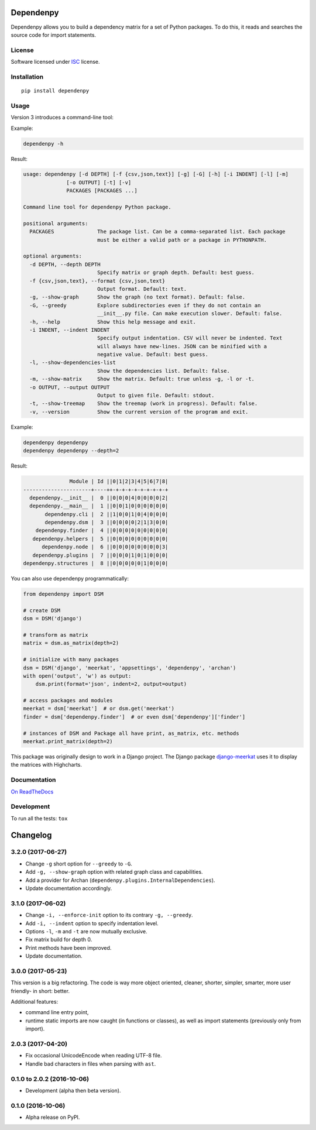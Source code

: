 ==========
Dependenpy
==========



Dependenpy allows you to build a dependency matrix for a set of Python packages.
To do this, it reads and searches the source code for import statements.

License
=======

Software licensed under `ISC`_ license.

.. _ISC: https://www.isc.org/downloads/software-support-policy/isc-license/

Installation
============

::

    pip install dependenpy


Usage
=====

Version 3 introduces a command-line tool:

Example:

.. code:: bash

    dependenpy -h

Result:

.. code:: bash

    usage: dependenpy [-d DEPTH] [-f {csv,json,text}] [-g] [-G] [-h] [-i INDENT] [-l] [-m]
                  [-o OUTPUT] [-t] [-v]
                  PACKAGES [PACKAGES ...]

    Command line tool for dependenpy Python package.

    positional arguments:
      PACKAGES              The package list. Can be a comma-separated list. Each package
                            must be either a valid path or a package in PYTHONPATH.

    optional arguments:
      -d DEPTH, --depth DEPTH
                            Specify matrix or graph depth. Default: best guess.
      -f {csv,json,text}, --format {csv,json,text}
                            Output format. Default: text.
      -g, --show-graph      Show the graph (no text format). Default: false.
      -G, --greedy          Explore subdirectories even if they do not contain an
                            __init__.py file. Can make execution slower. Default: false.
      -h, --help            Show this help message and exit.
      -i INDENT, --indent INDENT
                            Specify output indentation. CSV will never be indented. Text
                            will always have new-lines. JSON can be minified with a
                            negative value. Default: best guess.
      -l, --show-dependencies-list
                            Show the dependencies list. Default: false.
      -m, --show-matrix     Show the matrix. Default: true unless -g, -l or -t.
      -o OUTPUT, --output OUTPUT
                            Output to given file. Default: stdout.
      -t, --show-treemap    Show the treemap (work in progress). Default: false.
      -v, --version         Show the current version of the program and exit.

Example:

.. code:: bash

    dependenpy dependenpy
    dependenpy dependenpy --depth=2

Result:

.. code:: bash

                    Module | Id ||0|1|2|3|4|5|6|7|8|
     ----------------------+----++-+-+-+-+-+-+-+-+-+
       dependenpy.__init__ |  0 ||0|0|0|4|0|0|0|0|2|
       dependenpy.__main__ |  1 ||0|0|1|0|0|0|0|0|0|
            dependenpy.cli |  2 ||1|0|0|1|0|4|0|0|0|
            dependenpy.dsm |  3 ||0|0|0|0|2|1|3|0|0|
         dependenpy.finder |  4 ||0|0|0|0|0|0|0|0|0|
        dependenpy.helpers |  5 ||0|0|0|0|0|0|0|0|0|
           dependenpy.node |  6 ||0|0|0|0|0|0|0|0|3|
        dependenpy.plugins |  7 ||0|0|0|1|0|1|0|0|0|
     dependenpy.structures |  8 ||0|0|0|0|0|1|0|0|0|

You can also use dependenpy programmatically:

.. code:: python

    from dependenpy import DSM

    # create DSM
    dsm = DSM('django')

    # transform as matrix
    matrix = dsm.as_matrix(depth=2)

    # initialize with many packages
    dsm = DSM('django', 'meerkat', 'appsettings', 'dependenpy', 'archan')
    with open('output', 'w') as output:
        dsm.print(format='json', indent=2, output=output)

    # access packages and modules
    meerkat = dsm['meerkat']  # or dsm.get('meerkat')
    finder = dsm['dependenpy.finder']  # or even dsm['dependenpy']['finder']

    # instances of DSM and Package all have print, as_matrix, etc. methods
    meerkat.print_matrix(depth=2)

This package was originally design to work in a Django project.
The Django package `django-meerkat`_ uses it to display the matrices with Highcharts.

.. _django-meerkat: https://github.com/Pawamoy/django-meerkat


Documentation
=============

`On ReadTheDocs`_

.. _`On ReadTheDocs`: http://dependenpy.readthedocs.io/

Development
===========

To run all the tests: ``tox``

=========
Changelog
=========

3.2.0 (2017-06-27)
==================

- Change ``-g`` short option for ``--greedy`` to ``-G``.
- Add ``-g, --show-graph`` option with related graph class and capabilities.
- Add a provider for Archan (``dependenpy.plugins.InternalDependencies``).
- Update documentation accordingly.

3.1.0 (2017-06-02)
==================

- Change ``-i, --enforce-init`` option to its contrary ``-g, --greedy``.
- Add ``-i, --indent`` option to specify indentation level.
- Options ``-l``, ``-m`` and ``-t`` are now mutually exclusive.
- Fix matrix build for depth 0.
- Print methods have been improved.
- Update documentation.

3.0.0 (2017-05-23)
==================

This version is a big refactoring. The code is way more object oriented,
cleaner, shorter, simpler, smarter, more user friendly- in short: better.

Additional features:

- command line entry point,
- runtime static imports are now caught (in functions or classes),
  as well as import statements (previously only from import).

2.0.3 (2017-04-20)
==================

- Fix occasional UnicodeEncode when reading UTF-8 file.
- Handle bad characters in files when parsing with ``ast``.

0.1.0 to 2.0.2 (2016-10-06)
===========================

- Development (alpha then beta version).

0.1.0 (2016-10-06)
==================

- Alpha release on PyPI.


